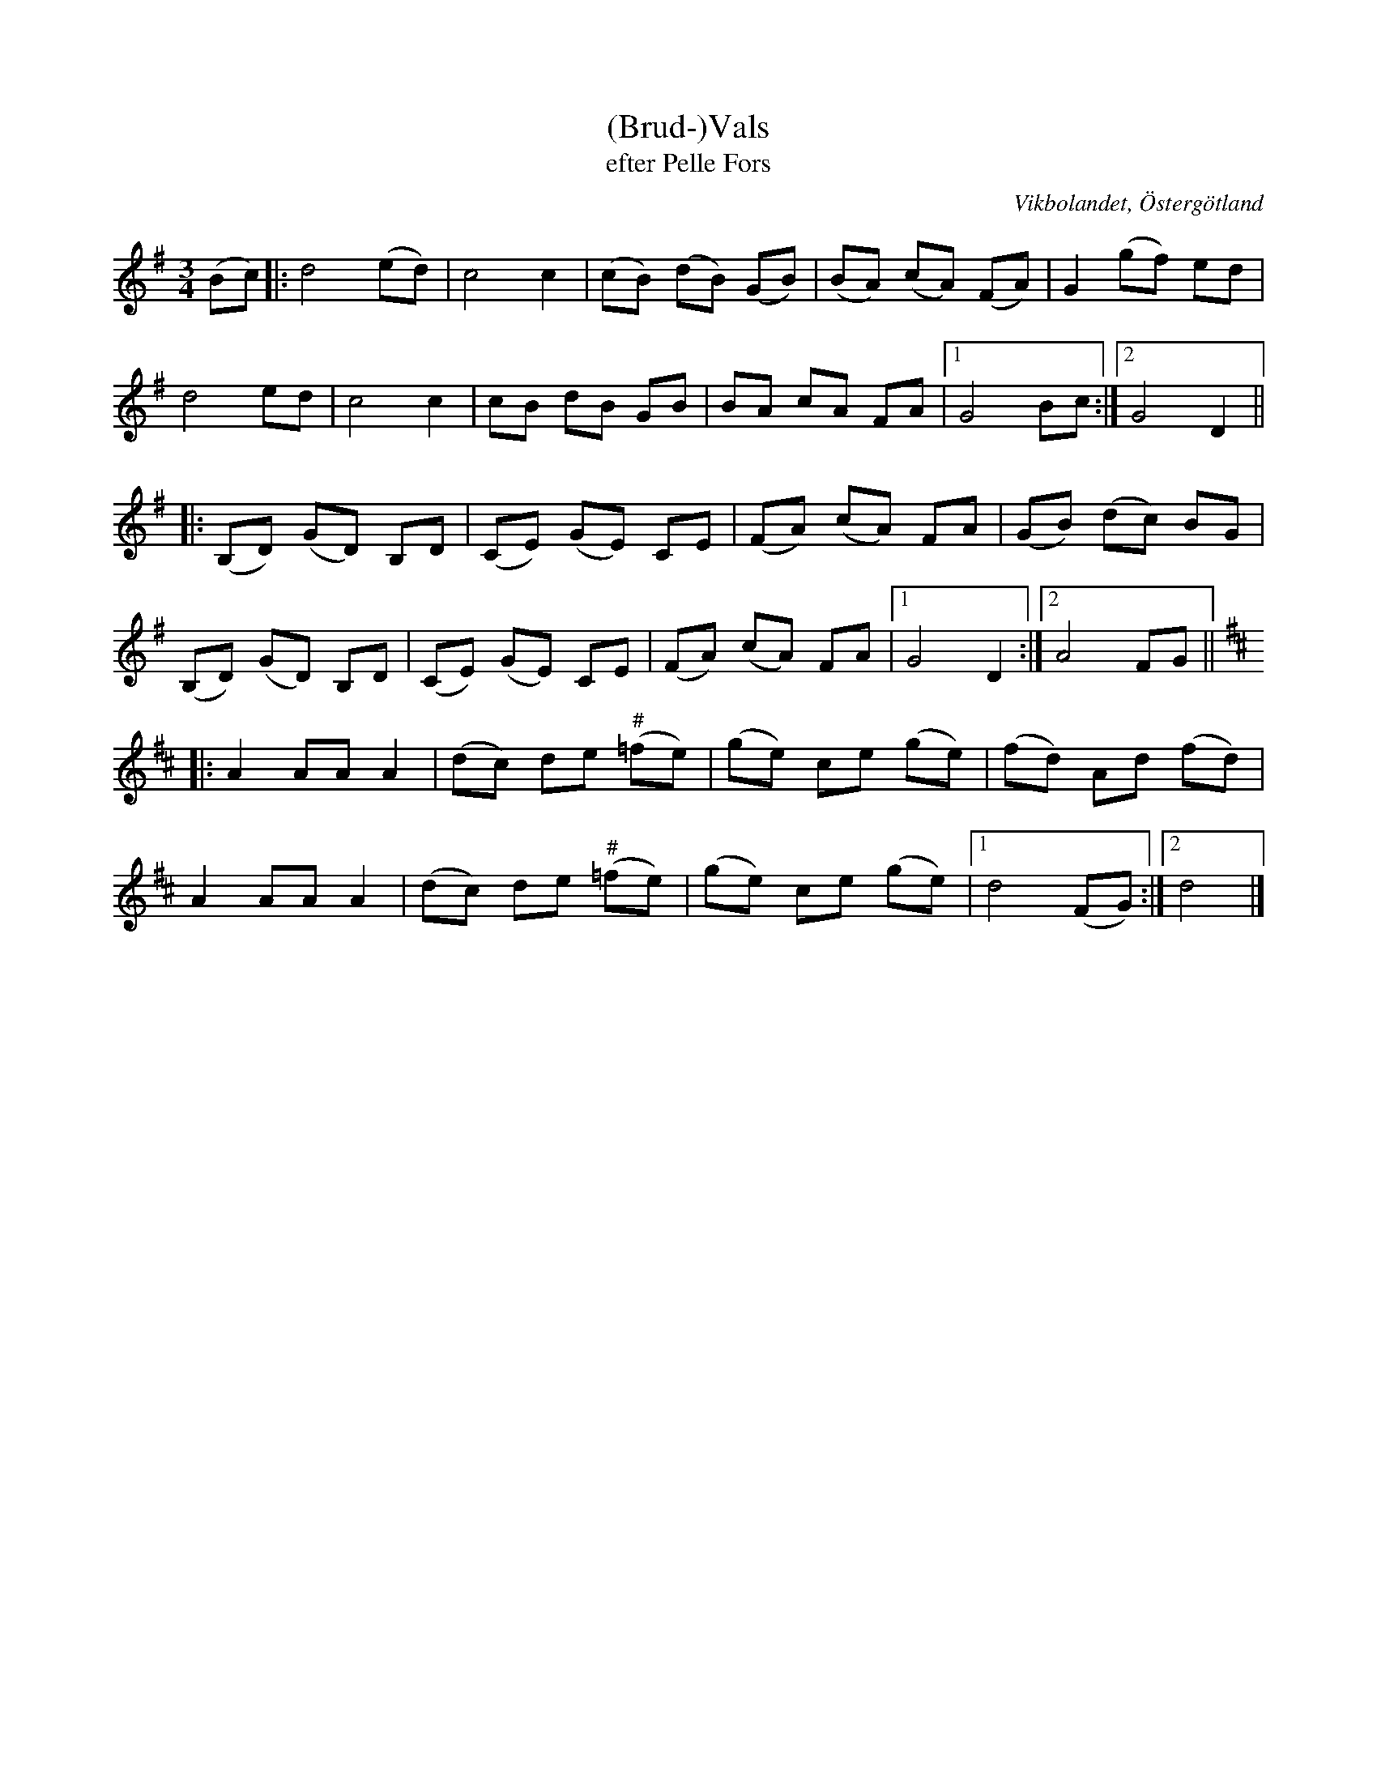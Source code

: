 %%abc-charset utf-8

X:30
T:(Brud-)Vals
T:efter Pelle Fors
O:Vikbolandet, Östergötland
S:efter Pelle Fors
B:Låtar efter Pelle Fors
R:Vals
Z:Björn Ek 2008-10-23
M:3/4
L:1/8
K:G
%
(Bc)|:d4 (ed)|c4 c2|(cB) (dB) (GB)|(BA) (cA) (FA)|G2 (gf) ed|
d4 ed        |c4 c2|cB dB GB      |BA cA FA      |1G4 Bc   :|2G4 D2||
%
|:(B,D) (GD) B,D  |(CE) (GE) CE|(FA) (cA) FA|(GB) (dc) BG|
(B,D) (GD) B,D|(CE) (GE) CE|(FA) (cA) FA|1G4 D2     :|2A4 FG||
%
K:D
%
|:A2 AA A2|(dc) de ("^#"=fe)|(ge) ce (ge)|(fd) Ad (fd)|
A2 AA A2  |(dc) de ("^#"=fe)|(ge) ce (ge)|1d4 (FG)   :|2d4|]
%

